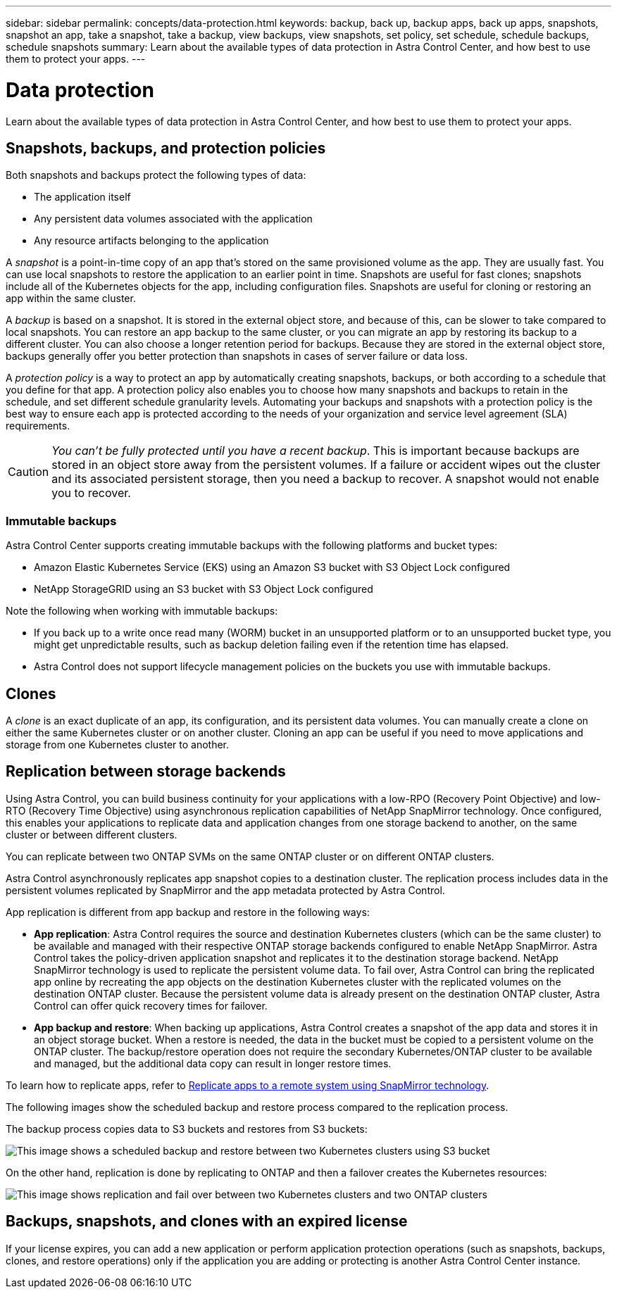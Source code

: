 ---
sidebar: sidebar
permalink: concepts/data-protection.html
keywords: backup, back up, backup apps, back up apps, snapshots, snapshot an app, take a snapshot, take a backup, view backups, view snapshots, set policy, set schedule, schedule backups, schedule snapshots
summary: Learn about the available types of data protection in Astra Control Center, and how best to use them to protect your apps.
---

= Data protection
:hardbreaks:
:icons: font
:imagesdir: ../media/concepts/

[.lead]
Learn about the available types of data protection in Astra Control Center, and how best to use them to protect your apps.

== Snapshots, backups, and protection policies

Both snapshots and backups protect the following types of data:

* The application itself
* Any persistent data volumes associated with the application
//* Any cluster-scoped resources defined in the application manifest files
* Any resource artifacts belonging to the application

A _snapshot_ is a point-in-time copy of an app that's stored on the same provisioned volume as the app. They are usually fast. You can use local snapshots to restore the application to an earlier point in time. Snapshots are useful for fast clones; snapshots include all of the Kubernetes objects for the app, including configuration files. Snapshots are useful for cloning or restoring an app within the same cluster.

A _backup_ is based on a snapshot. It is stored in the external object store, and because of this, can be slower to take compared to local snapshots. You can restore an app backup to the same cluster, or you can migrate an app by restoring its backup to a different cluster. You can also choose a longer retention period for backups. Because they are stored in the external object store, backups generally offer you better protection than snapshots in cases of server failure or data loss.

A _protection policy_ is a way to protect an app by automatically creating snapshots, backups, or both according to a schedule that you define for that app. A protection policy also enables you to choose how many snapshots and backups to retain in the schedule, and set different schedule granularity levels. Automating your backups and snapshots with a protection policy is the best way to ensure each app is protected according to the needs of your organization and service level agreement (SLA) requirements.

CAUTION: _You can't be fully protected until you have a recent backup_. This is important because backups are stored in an object store away from the persistent volumes. If a failure or accident wipes out the cluster and its associated persistent storage, then you need a backup to recover. A snapshot would not enable you to recover.

=== Immutable backups
Astra Control Center supports creating immutable backups with the following platforms and bucket types:

* Amazon Elastic Kubernetes Service (EKS) using an Amazon S3 bucket with S3 Object Lock configured
* NetApp StorageGRID using an S3 bucket with S3 Object Lock configured

Note the following when working with immutable backups:

* If you back up to a write once read many (WORM) bucket in an unsupported platform or to an unsupported bucket type, you might get unpredictable results, such as backup deletion failing even if the retention time has elapsed.
* Astra Control does not support lifecycle management policies on the buckets you use with immutable backups.
// * In Azure, the terms "bucket level" and "container level" have the same meaning when you configure a time-based retention policy.

== Clones

A _clone_ is an exact duplicate of an app, its configuration, and its persistent data volumes. You can manually create a clone on either the same Kubernetes cluster or on another cluster. Cloning an app can be useful if you need to move applications and storage from one Kubernetes cluster to another.

== Replication between storage backends

Using Astra Control, you can build business continuity for your applications with a low-RPO (Recovery Point Objective) and low-RTO (Recovery Time Objective) using asynchronous replication capabilities of NetApp SnapMirror technology. Once configured, this enables your applications to replicate data and application changes from one storage backend to another, on the same cluster or between different clusters.

You can replicate between two ONTAP SVMs on the same ONTAP cluster or on different ONTAP clusters.

Astra Control asynchronously replicates app snapshot copies to a destination cluster. The replication process includes data in the persistent volumes replicated by SnapMirror and the app metadata protected by Astra Control.

App replication is different from app backup and restore in the following ways:

* *App replication*: Astra Control requires the source and destination Kubernetes clusters (which can be the same cluster) to be available and managed with their respective ONTAP storage backends configured to enable NetApp SnapMirror. Astra Control takes the policy-driven application snapshot and replicates it to the destination storage backend. NetApp SnapMirror technology is used to replicate the persistent volume data. To fail over, Astra Control can bring the replicated app online by recreating the app objects on the destination Kubernetes cluster with the replicated volumes on the destination ONTAP cluster. Because the persistent volume data is already present on the destination ONTAP cluster, Astra Control can offer quick recovery times for failover.

* *App backup and restore*: When backing up applications, Astra Control creates a snapshot of the app data and stores it in an object storage bucket. When a restore is needed, the data in the bucket must be copied to a persistent volume on the ONTAP cluster. The backup/restore operation does not require the secondary Kubernetes/ONTAP cluster to be available and managed, but the additional data copy can result in longer restore times.

To learn how to replicate apps, refer to link:../use/replicate_snapmirror.html[Replicate apps to a remote system using SnapMirror technology].

The following images show the scheduled backup and restore process compared to the replication process.

The backup process copies data to S3 buckets and restores from S3 buckets:

image:acc-backup_4in.png["This image shows a scheduled backup and restore between two Kubernetes clusters using S3 bucket"]

On the other hand, replication is done by replicating to ONTAP and then a failover creates the Kubernetes resources:

image:acc-replication_4in.png["This image shows replication and fail over between two Kubernetes clusters and two ONTAP clusters "]

== Backups, snapshots, and clones with an expired license

If your license expires, you can add a new application or perform application protection operations (such as snapshots, backups, clones, and restore operations) only if the application you are adding or protecting is another Astra Control Center instance.
